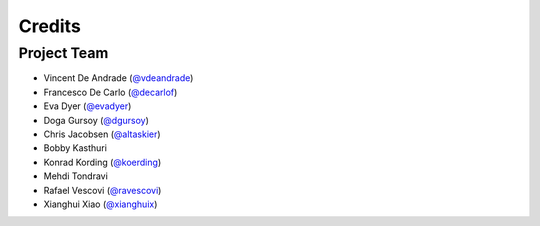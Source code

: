 Credits
=======

Project Team
------------

* Vincent De Andrade (`@vdeandrade`_)
* Francesco De Carlo (`@decarlof`_)
* Eva Dyer (`@evadyer`_)
* Doga Gursoy (`@dgursoy`_)
* Chris Jacobsen (`@altaskier`_)
* Bobby Kasthuri
* Konrad Kording (`@koerding`_)
* Mehdi Tondravi
* Rafael Vescovi (`@ravescovi`_)
* Xianghui Xiao (`@xianghuix`_)

.. _`@vdeandrade`: https://github.com/vdeandrade
.. _`@decarlof`: https://github.com/decarlof
.. _`@evadyer`: https://github.com/dgursoy
.. _`@dgursoy`: https://github.com/maiksensi
.. _`@altaskier`: https://github.com/altaskier
.. _`@koerding`: https://github.com/koerding
.. _`@ravescovi`: https://github.com/ravescovi
.. _`@xianghuix`: https://github.com/xianghuix
